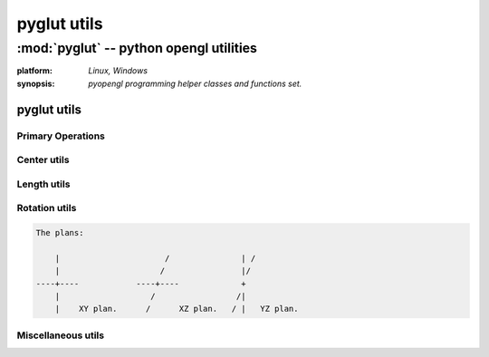 
============
pyglut utils
============

:mod:`pyglut` -- python opengl utilities
========================================

.. module:: pyglut

:platform: `Linux, Windows`
  
:synopsis: `pyopengl programming helper classes and functions set.`

.. moduleauthor:: Eddie Brüggemann <mrcyberfighter@gmail.com>

------------
pyglut utils   
------------

++++++++++++++++++
Primary Operations
++++++++++++++++++

.. function:: translate(vertex,value_x,value_y,value_z)

  Translate an vertice from the given offset in every axes directions.

  :argument vertex: an object from type :obj:`Vertex` to translate.
  
  This will be the vertice to translate from his current position (value from X, Y and Z).

  :argument value_x: The translation value on the X axe.
  :argument value_y: The translation value on the Y axe.
  :argument value_z: The translation value on the Z axe.

  The values from this 3 arguments will be added to the current position from the vertice *vertex* given as argument.

  :return: An object from type :obj:`Vertex` within the new position of the vertice.


.. function:: scale(vertex,factor)
  
  Scaling function.

  For scaling an 3D object you must give all his vertices to this function.

  And the center of the 3D object to scale must be linked to the origin.

  So translate all vertices from your 3D object from the values between his center and the origin. You can retranslate it back after.

  :argument vertex: An object from type :obj:`Vertex` to scale.

  :argument factor: The scaling factor.
  
  If the scaling factor is littler than 1.0 the 3D object will be littler than the original, else greater.
  
  :return: An object from type :obj:`Vertex` within the new position of the vertice.

.. function:: rotate_x(vertex,angle)

  Rotate an vertice around the X axe and return the result position vertice.

  :argument vertex: An object from type :obj:`Vertex` to rotate.

  :argument  angle: The rotation angle in degress.

  For rotate an 3D object around his own X axe you must give all his vertices to this function.

  And the center of the 3D object to rotate must correspond to the origin.

  So translate all vertices from your 3D object from the values between his center and the origin. You can retranslate it back after.

  :return: An object from type :obj:`Vertex` within the new position of the vertice.

.. function:: rotate_y(vertex,angle)

  Rotate an vertice around the Y axe and return the result position vertice.

  :argument vertex: An object from type :obj:`Vertex` to rotate.

  :argument  angle: The rotation angle in degress.

  For rotate an 3D object around his own Y axe you must give all his vertices to this function.

  And the center of the 3D object to rotate must correspond to the origin.

  So translate all vertices from your 3D object from the values between his center and the origin. You can retranslate it back after.

  :return: An object from type :obj:`Vertex` within the new position of the vertice.

.. function:: rotate_z(vertex,angle)

  Rotate an vertice around the Z axe and return the result position vertice.

  :argument vertex: An object from type :obj:`Vertex` to rotate.

  :argument  angle: The rotation angle in degress.

  For rotate an 3D object around his own Z axe you must give all his vertices to this function.

  And the center of the 3D object to rotate must correspond to the origin.

  So translate all vertices from your 3D object from the values between his center and the origin. You can retranslate it back after.

  :return: An object from type :obj:`Vertex` within the new position of the vertice.

++++++++++++
Center utils
++++++++++++

.. function:: get_middle_from_segment(vertex1,vertex2)

  Return the middle point of an segment as an object from type :obj:`Vertex`.
  
  :argument vertex1: An object from type :obj:`Vertex`.
  :argument vertex2: An object from type :obj:`Vertex`.
  
  Compute the middle point between vertex1 and vertex2.
  
  :return: The middle from vertex1 and vertex2 as an object from type :obj:`Vertex`.
  
.. function:: get_center_from_polygon(points)

  Return the center of an polygon as an object from type :obj:`Vertex`.
  
  :argument points: Must be a list or a tuple of objects from type :obj:`Vertex` composing the polygon.
  
  Compute the center from the polygon which vertices sequence is given as argument.
  
  :return: The center from the polygon as an object from type :obj:`Vertex`.
  
.. function:: get_center_from_polyhedron(points)

  Return the center of an polyhedron as an object from type :obj:`Vertex`.
  
  :argument points: Must be a list or a tuple of objects from type :obj:`Vertex` composing the polyhedron.
  
  Compute the center from the polyhedron which vertices sequence is given as argument.
  
  :return: The center from the polyhedron as an object from type :obj:`Vertex`.
  
++++++++++++
Length utils
++++++++++++ 

.. function:: get_distance_vertices(vertex1,vertex2)

  Return the distance between 2 vertices vertex1 and vertex2.
  
  :argument vertex1: An object from type :obj:`Vertex`.
  :argument vertex2: An object from type :obj:`Vertex`.
  
  Compute the distance between the vertices vertex1 and vertex2.
  
  :return: The distance between vertex1 and vertex2 as an float.
  
.. function:: get_perimeter_from_polygon(points)

  Return the length of the perimeter of the polygon which vertex sequence is given as argument.
  
  :argument points: Must be a list or a tuple of objects from type :obj:`Vertex` composing the polygon.
  
  Compute the perimeter from the polygon which vertices are given as argument.
  
  :return: The perimeter of the polygon as an float.
  
.. function:: get_perimeter_from_polyhedron(points)

  Return the length of the perimeter from the polyhedron which polygon sequence is given as argument.
  
  :argument points: An list containing lists or tuples representing every polygon from the polyhedron, which contains objects from type :obj:`Vertex`.
  
  Compute the polyhedron perimeter without take into account superimpose segments.
  
  :return: The perimeter of the polyhedron as an float.
  
++++++++++++++  
Rotation utils
++++++++++++++

.. function:: rotate_on_xy(center,angle,vertex)

  Function to rotate the argument :data:`vertex` around a center :data:`vertex` in the XY plan from the value angle in clock sens.
      
  Return the rotated :data:`vertex` as an object from type :obj:`Vertex`.
  
  :argument center: An object from type :obj:`Vertex` representing the rotation center.
  :argument  angle: The rotation angle in degrees.
  :argument vertex: An object from type :obj:`Vertex` to rotate in the XY plan.
  
  The rotation taking place in the XY plan, so that the Z coordinate component des not change.
  
  :return: An object from type :obj:`Vertex` rotated around center from angles degrees.
  
.. function:: rotate_on_xz(center,angle,vertex)

  Function to rotate the argument :data:`vertex` around a center :data:`vertex` in the XZ plan from the value angle in clock sens.
      
  Return the rotated :data:`vertex` as an object from :obj:`'Vertex`.
  
  :argument center: An object from type :obj:`Vertex` representing the rotation center.
  :argument  angle: The rotation angle in degrees.
  :argument vertex: An object from type :obj:`Vertex` to rotate in the XZ plan.
  
  The rotation taking place in the XZ plan, so that the Y coordinate component des not change.
  
  :return: An object from type :obj:`Vertex` rotated around center from angles degrees.  
  
.. function:: rotate_on_yz(center,angle,vertex)

  Function to rotate the argument :data:`vertex` around a center :data:`vertex` in the YZ plan from the value angle in clock sens.
      
  Return the rotated :data:`vertex` as an object from :obj:`'Vertex`.
  
  :argument center: An object from type :obj:`Vertex` representing the rotation center.
  :argument  angle: The rotation angle in degrees.
  :argument vertex: An object from type :obj:`Vertex` to rotate in the YZ plan.
  
  The rotation taking place in the YZ plan, so that the X coordinate component des not change.
  
  :return: An object from type :obj:`Vertex` rotated around center from angles degrees.    
  
  
.. code-block:: text 

    The plans:

	|                      /               | /
	|                     /                |/ 
    ----+----            ----+----             +
	|                   /                 /|
	|    XY plan.      /      XZ plan.   / |   YZ plan.
      
      
+++++++++++++++++++
Miscellaneous utils
+++++++++++++++++++

.. function:: div_segment_into_vertices(vertex1,vertex2,divider)

  Return an sequence from vertices between vertex1 and vertex2. 
  
  Which divide the segment (vertex1,vertex2) in the given number of vertices.
  
  :argument vertex1: An object from type :obj:`Vertex` representing the segment start point.
  :argument vertex2: An object from type :obj:`Vertex` representing the segment end point.
  :argument divider: The number of vertices between vertex1 and vertex2 (excluded).
  
  The function divide the segment (vertex1,vertex2) into divider vertices.
  
  :return: An sequence of divider + 2 vertices objects from type :obj:`Vertex` dividing the segment (vertex1,vertex2).